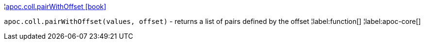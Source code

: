 ¦xref::overview/apoc.coll/apoc.coll.pairWithOffset.adoc[apoc.coll.pairWithOffset icon:book[]] +

`apoc.coll.pairWithOffset(values, offset)` - returns a list of pairs defined by the offset
¦label:function[]
¦label:apoc-core[]
